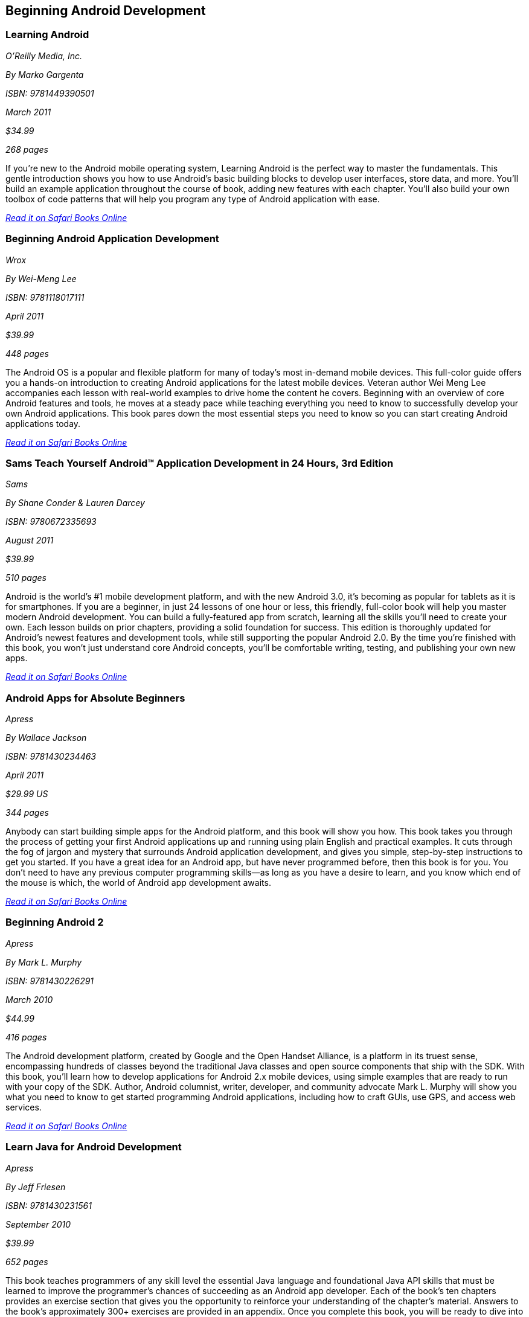 == Beginning Android Development


=== Learning Android

_O'Reilly Media, Inc._

_By Marko Gargenta_

_ISBN: 9781449390501_

_March 2011_

_$34.99_

_268 pages_

If you're new to the Android mobile operating system, Learning Android is the perfect way to master the fundamentals. This gentle introduction shows you how to use Android's basic building blocks to develop user interfaces, store data, and more. You'll build an example application throughout the course of book, adding new features with each chapter. You'll also build your own toolbox of code patterns that will help you program any type of Android application with ease.

_http://my.safaribooksonline.com/book/programming/android/9781449304881?cid=1107-bibilio-android-link[Read it on Safari Books Online]_

=== Beginning Android Application Development

_Wrox_

_By Wei-Meng Lee_

_ISBN: 9781118017111_

_April 2011_

_$39.99_

_448 pages_

The Android OS is a popular and flexible platform for many of today's most in-demand mobile devices. This full-color guide offers you a hands-on introduction to creating Android applications for the latest mobile devices. Veteran author Wei Meng Lee accompanies each lesson with real-world examples to drive home the content he covers. Beginning with an overview of core Android features and tools, he moves at a steady pace while teaching everything you need to know to successfully develop your own Android applications. This book pares down the most essential steps you need to know so you can start creating Android applications today.

_http://my.safaribooksonline.com/book/programming/android/9781118017111?cid=1107-bibilio-android-link[Read it on Safari Books Online]_

=== Sams Teach Yourself Android™ Application Development in 24 Hours, 3rd Edition

_Sams_

_By Shane Conder & Lauren Darcey_

_ISBN: 9780672335693_

_August 2011_

_$39.99_

_510 pages_

Android is the world's #1 mobile development platform, and with the new Android 3.0, it's becoming as popular for tablets as it is for smartphones. If you are a beginner, in just 24 lessons of one hour or less, this friendly, full-color book will help you master modern Android development. You can build a fully-featured app from scratch, learning all the skills you'll need to create your own. Each lesson builds on prior chapters, providing a solid foundation for success. This edition is thoroughly updated for Android's newest features and development tools, while still supporting the popular Android 2.0. By the time you're finished with this book, you won't just understand core Android concepts, you'll be comfortable writing, testing, and publishing your own new apps.

_http://my.safaribooksonline.com/book/programming/android/9780132786904?cid=1107-bibilio-android-link[Read it on Safari Books Online]_

=== Android Apps for Absolute Beginners

_Apress_

_By Wallace Jackson_

_ISBN: 9781430234463_

_April 2011_

_$29.99 US_

_344 pages_

Anybody can start building simple apps for the Android platform, and this book will show you how. This book takes you through the process of getting your first Android applications up and running using plain English and practical examples. It cuts through the fog of jargon and mystery that surrounds Android application development, and gives you simple, step-by-step instructions to get you started. If you have a great idea for an Android app, but have never programmed before, then this book is for you. You don't need to have any previous computer programming skills—as long as you have a desire to learn, and you know which end of the mouse is which, the world of Android app development awaits.

_http://my.safaribooksonline.com/book/programming/android/9781430234463?cid=1107-bibilio-android-link[Read it on Safari Books Online]_

=== Beginning Android 2

_Apress_

_By Mark L. Murphy_

_ISBN: 9781430226291_

_March 2010_

_$44.99_

_416 pages_

The Android development platform, created by Google and the Open Handset Alliance, is a platform in its truest sense, encompassing hundreds of classes beyond the traditional Java classes and open source components that ship with the SDK. With this book, you'll learn how to develop applications for Android 2.x mobile devices, using simple examples that are ready to run with your copy of the SDK. Author, Android columnist, writer, developer, and community advocate Mark L. Murphy will show you what you need to know to get started programming Android applications, including how to craft GUIs, use GPS, and access web services.

_http://my.safaribooksonline.com/book/programming/android/9781430226291?cid=1107-bibilio-android-link[Read it on Safari Books Online]_

=== Learn Java for Android Development

_Apress_

_By Jeff Friesen_

_ISBN: 9781430231561_

_September 2010_

_$39.99_

_652 pages_

This book teaches programmers of any skill level the essential Java language and foundational Java API skills that must be learned to improve the programmer's chances of succeeding as an Android app developer. Each of the book's ten chapters provides an exercise section that gives you the opportunity to reinforce your understanding of the chapter's material. Answers to the book's approximately 300+ exercises are provided in an appendix. Once you complete this book, you will be ready to dive into Android, and you can start that journey by obtaining a copy of Beginning Android 2.

_http://my.safaribooksonline.com/book/programming/android/9781430231561?cid=1107-bibilio-android-link[Read it on Safari Books Online]_

=== Web Geek’s Guide to the Android-Enabled Phone

_Que_

_By Jerri Ledford, Bill Zimmerly & Prasanna Amirthalingam_

_ISBN: 9780768691993_

_September 2009_

_$24.99 US_

_288 pages_

With this book, you’ll unlock every bit of power that’s built into the Android phone and learn how to take advantage of the incredibly innovative Android applications pouring into the marketplace. You’ll even learn how to build (and sell) your own new applications. You won’t just learn how to use your Android phone’s built-in applications, you’ll also learn tips and tricks that’ll make you a power user, fast! From email and YouTube to Google Maps and GPS, if Android can do it, this book will help you do it even better. Are you inspired by Android’s great apps? Create your own! This book gets you started with a complete introduction to Google’s powerful, free Android development toolset!

_http://my.safaribooksonline.com/book/programming/android/9780768691993?cid=1107-bibilio-android-link[Read it on Safari Books Online]_

=== Intro to Android Application Development (Video)

_Addison-Wesley Professional_

_By Dan Galpin_

_ISBN: 9780321685926_

_April 2010_

Mobile application developer Dan Galpin takes you through a streamlined, fast-paced introduction into developing applications for the latest Android platform. Developers will learn how to create a series of simple, functional, Android applications that take advantage of features unique to the Android platform. It details aspects of handling application resources, creating Android user interfaces, networking, and important concepts such as application lifecycle, interoperation, and multithreading. The target audience for the video is developers familiar with the Java programming language, but who may not have previous experience with mobile development.

_http://my.safaribooksonline.com/book/programming/android/9780321685926?cid=1107-bibilio-android-link[See it on Safari Books Online]_

=== Developing Android Applications with Java, Part 1 (Video)

_O'Reilly Media, Inc._

_By Tony Hillerson_

_ISBN: 9781449382261_

_January 2010_

Learn to build mobile applications for the exciting new Android platform. In this dynamic, online workshop, you'll get up to speed on the basics of Android development, including the Android SDK and the Eclipse IDE. As you learn, you'll build a simple Android app from start to finish.

_http://my.safaribooksonline.com/book/programming/android/9781449382261?cid=1107-bibilio-android-link[See it on Safari Books Online]_

=== Creating List-Based Android Apps in App Inventor (Video)

_O'Reilly Media, Inc._

_ISBN: 9781449303495_

_February 2011_

Google's App Inventor for Android is poised to turn just about anyone into a developer. You don't need years of school or on-the-job experience to start programming Android apps. With an easy interface that doesn't require writing any actual code, you'll be able to jump in and start building a list-based Quiz app right away. Dave Wolber, professor of computer science at UCSF, takes you through the ins and outs of App Inventor in this O’Reilly Breakdown live video. You'll learn how to create a basic user interface and create the functionality for the app by dragging around App Inventor's unique and intuitive blocks.

_http://my.safaribooksonline.com/book/programming/android/9781449303495?cid=1107-bibilio-android-link[See it on Safari Books Online]_

=== AppInventor Fundamentals

_Addison-Wesley Professional_

_Coming 2012_

=== Head First Android Development

_O'Reilly Media_

_By Jonathan Simon_

_ISBN: 9781449393304_

_September 2011_

_$44.99 US_

_608 pages_

Android devices are stealing market share from the iPhone with dramatic speed, and you have a killer app idea. Where to begin? Head First Android Development will help you get your first application up and running in no time with the Android SDK and Eclipse plug-in. You'll learn how to design for devices with a variety of different screen sizes and resolutions, along with mastering core programming and design principles that will make your app stand out.

=== Creating Android Applications: Develop and Design

_Peachpit_

_By Chris Haseman_

_ISBN: 9780132776622_

_November 2011_

_$44.99 US_

_320 pages_


=== Building Your First Android App

_O'Reilly Media_

_By Faisal Abid_

_ISBN: 9781449306496_

_July 2011_

_$24.99 US_

_100 pages_

Google's Android Mobile operating system has exploded on the scene and is on its way to become the top mobile operating system. In Rags to Robots you will learn how Android works, how to get started developing applications, explore the vast android library and learn how to publish your application to the various Android Marketplaces.
